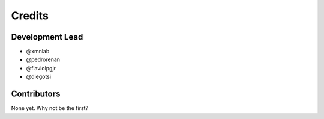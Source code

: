 =======
Credits
=======

Development Lead
----------------

* @xmnlab
* @pedrorenan
* @flaviolpgjr
* @diegotsi

Contributors
------------

None yet. Why not be the first?
